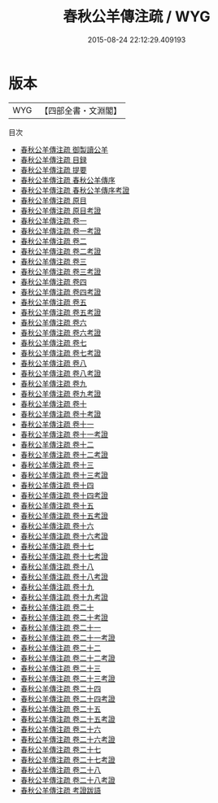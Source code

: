 #+TITLE: 春秋公羊傳注疏 / WYG
#+DATE: 2015-08-24 22:12:29.409193
* 版本
 |       WYG|【四部全書・文淵閣】|
目次
 - [[file:KR1e0006_000.txt::000-1a][春秋公羊傳注疏 御製讀公羊]]
 - [[file:KR1e0006_000.txt::000-4a][春秋公羊傳注疏 目録]]
 - [[file:KR1e0006_000.txt::000-8a][春秋公羊傳注疏 提要]]
 - [[file:KR1e0006_000.txt::000-11a][春秋公羊傳注疏 春秋公羊傳序]]
 - [[file:KR1e0006_000.txt::000-17a][春秋公羊傳注疏 春秋公羊傳序考證]]
 - [[file:KR1e0006_000.txt::000-20a][春秋公羊傳注疏 原目]]
 - [[file:KR1e0006_000.txt::000-27a][春秋公羊傳注疏 原目考證]]
 - [[file:KR1e0006_001.txt::001-1a][春秋公羊傳注疏 卷一]]
 - [[file:KR1e0006_001.txt::001-35a][春秋公羊傳注疏 卷一考證]]
 - [[file:KR1e0006_002.txt::002-1a][春秋公羊傳注疏 卷二]]
 - [[file:KR1e0006_002.txt::002-26a][春秋公羊傳注疏 卷二考證]]
 - [[file:KR1e0006_003.txt::003-1a][春秋公羊傳注疏 卷三]]
 - [[file:KR1e0006_003.txt::003-32a][春秋公羊傳注疏 卷三考證]]
 - [[file:KR1e0006_004.txt::004-1a][春秋公羊傳注疏 卷四]]
 - [[file:KR1e0006_004.txt::004-33a][春秋公羊傳注疏 卷四考證]]
 - [[file:KR1e0006_005.txt::005-1a][春秋公羊傳注疏 卷五]]
 - [[file:KR1e0006_005.txt::005-36a][春秋公羊傳注疏 卷五考證]]
 - [[file:KR1e0006_006.txt::006-1a][春秋公羊傳注疏 卷六]]
 - [[file:KR1e0006_006.txt::006-34a][春秋公羊傳注疏 卷六考證]]
 - [[file:KR1e0006_007.txt::007-1a][春秋公羊傳注疏 卷七]]
 - [[file:KR1e0006_007.txt::007-33a][春秋公羊傳注疏 卷七考證]]
 - [[file:KR1e0006_008.txt::008-1a][春秋公羊傳注疏 卷八]]
 - [[file:KR1e0006_008.txt::008-31a][春秋公羊傳注疏 卷八考證]]
 - [[file:KR1e0006_009.txt::009-1a][春秋公羊傳注疏 卷九]]
 - [[file:KR1e0006_009.txt::009-31a][春秋公羊傳注疏 卷九考證]]
 - [[file:KR1e0006_010.txt::010-1a][春秋公羊傳注疏 卷十]]
 - [[file:KR1e0006_010.txt::010-33a][春秋公羊傳注疏 卷十考證]]
 - [[file:KR1e0006_011.txt::011-1a][春秋公羊傳注疏 卷十一]]
 - [[file:KR1e0006_011.txt::011-40a][春秋公羊傳注疏 卷十一考證]]
 - [[file:KR1e0006_012.txt::012-1a][春秋公羊傳注疏 卷十二]]
 - [[file:KR1e0006_012.txt::012-43a][春秋公羊傳注疏 卷十二考證]]
 - [[file:KR1e0006_013.txt::013-1a][春秋公羊傳注疏 卷十三]]
 - [[file:KR1e0006_013.txt::013-34a][春秋公羊傳注疏 卷十三考證]]
 - [[file:KR1e0006_014.txt::014-1a][春秋公羊傳注疏 卷十四]]
 - [[file:KR1e0006_014.txt::014-31a][春秋公羊傳注疏 卷十四考證]]
 - [[file:KR1e0006_015.txt::015-1a][春秋公羊傳注疏 卷十五]]
 - [[file:KR1e0006_015.txt::015-37a][春秋公羊傳注疏 卷十五考證]]
 - [[file:KR1e0006_016.txt::016-1a][春秋公羊傳注疏 卷十六]]
 - [[file:KR1e0006_016.txt::016-36a][春秋公羊傳注疏 卷十六考證]]
 - [[file:KR1e0006_017.txt::017-1a][春秋公羊傳注疏 卷十七]]
 - [[file:KR1e0006_017.txt::017-34a][春秋公羊傳注疏 卷十七考證]]
 - [[file:KR1e0006_018.txt::018-1a][春秋公羊傳注疏 卷十八]]
 - [[file:KR1e0006_018.txt::018-27a][春秋公羊傳注疏 卷十八考證]]
 - [[file:KR1e0006_019.txt::019-1a][春秋公羊傳注疏 卷十九]]
 - [[file:KR1e0006_019.txt::019-31a][春秋公羊傳注疏 卷十九考證]]
 - [[file:KR1e0006_020.txt::020-1a][春秋公羊傳注疏 卷二十]]
 - [[file:KR1e0006_020.txt::020-28a][春秋公羊傳注疏 卷二十考證]]
 - [[file:KR1e0006_021.txt::021-1a][春秋公羊傳注疏 卷二十一]]
 - [[file:KR1e0006_021.txt::021-27a][春秋公羊傳注疏 卷二十一考證]]
 - [[file:KR1e0006_022.txt::022-1a][春秋公羊傳注疏 卷二十二]]
 - [[file:KR1e0006_022.txt::022-34a][春秋公羊傳注疏 卷二十二考證]]
 - [[file:KR1e0006_023.txt::023-1a][春秋公羊傳注疏 卷二十三]]
 - [[file:KR1e0006_023.txt::023-29a][春秋公羊傳注疏 卷二十三考證]]
 - [[file:KR1e0006_024.txt::024-1a][春秋公羊傳注疏 卷二十四]]
 - [[file:KR1e0006_024.txt::024-35a][春秋公羊傳注疏 卷二十四考證]]
 - [[file:KR1e0006_025.txt::025-1a][春秋公羊傳注疏 卷二十五]]
 - [[file:KR1e0006_025.txt::025-31a][春秋公羊傳注疏 卷二十五考證]]
 - [[file:KR1e0006_026.txt::026-1a][春秋公羊傳注疏 卷二十六]]
 - [[file:KR1e0006_026.txt::026-31a][春秋公羊傳注疏 卷二十六考證]]
 - [[file:KR1e0006_027.txt::027-1a][春秋公羊傳注疏 卷二十七]]
 - [[file:KR1e0006_027.txt::027-29a][春秋公羊傳注疏 卷二十七考證]]
 - [[file:KR1e0006_028.txt::028-1a][春秋公羊傳注疏 卷二十八]]
 - [[file:KR1e0006_028.txt::028-25a][春秋公羊傳注疏 卷二十八考證]]
 - [[file:KR1e0006_029.txt::029-1a][春秋公羊傳注疏 考證跋語]]
